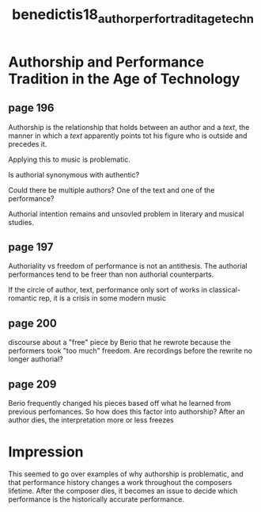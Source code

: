 :PROPERTIES:
:ID:       3212399e-a1c6-44ce-a32b-e86bb35d13e2
:ROAM_REFS: cite:benedictis18_author_perfor_tradit_age_techn
:END:
#+title: benedictis18_author_perfor_tradit_age_techn

* Authorship and Performance Tradition in the Age of Technology

** page 196
Authorship is the relationship that holds between an author and a /text/, the manner in which a /text/ apparently points tot his figure who is outside and precedes it.

Applying this to music is problematic.

Is authorial synonymous with authentic?

Could there be multiple authors? One of the text and one of the performance?

Authorial intention remains and unsovled problem in literary and musical studies.

** page 197
Authoriality vs freedom of performance is not an antithesis.
The authorial performances tend to be freer than non authorial counterparts.

If the circle of author, text, performance only sort of works in classical-romantic rep, it is a crisis in some modern music
** page 200
discourse about a "free" piece by Berio that he rewrote because the performers took "too much" freedom. Are recordings before the rewrite no longer authorial?
** page 209
Berio frequently changed his pieces based off what he learned from previous perfomances. So how does this factor into authorship?
After an author dies, the interpretation more or less freezes

* Impression
This seemed to go over examples of why authorship is problematic, and that performance history changes a work throughout the composers lifetime. After the composer dies, it becomes an issue to decide which performance is the historically accurate performance.
